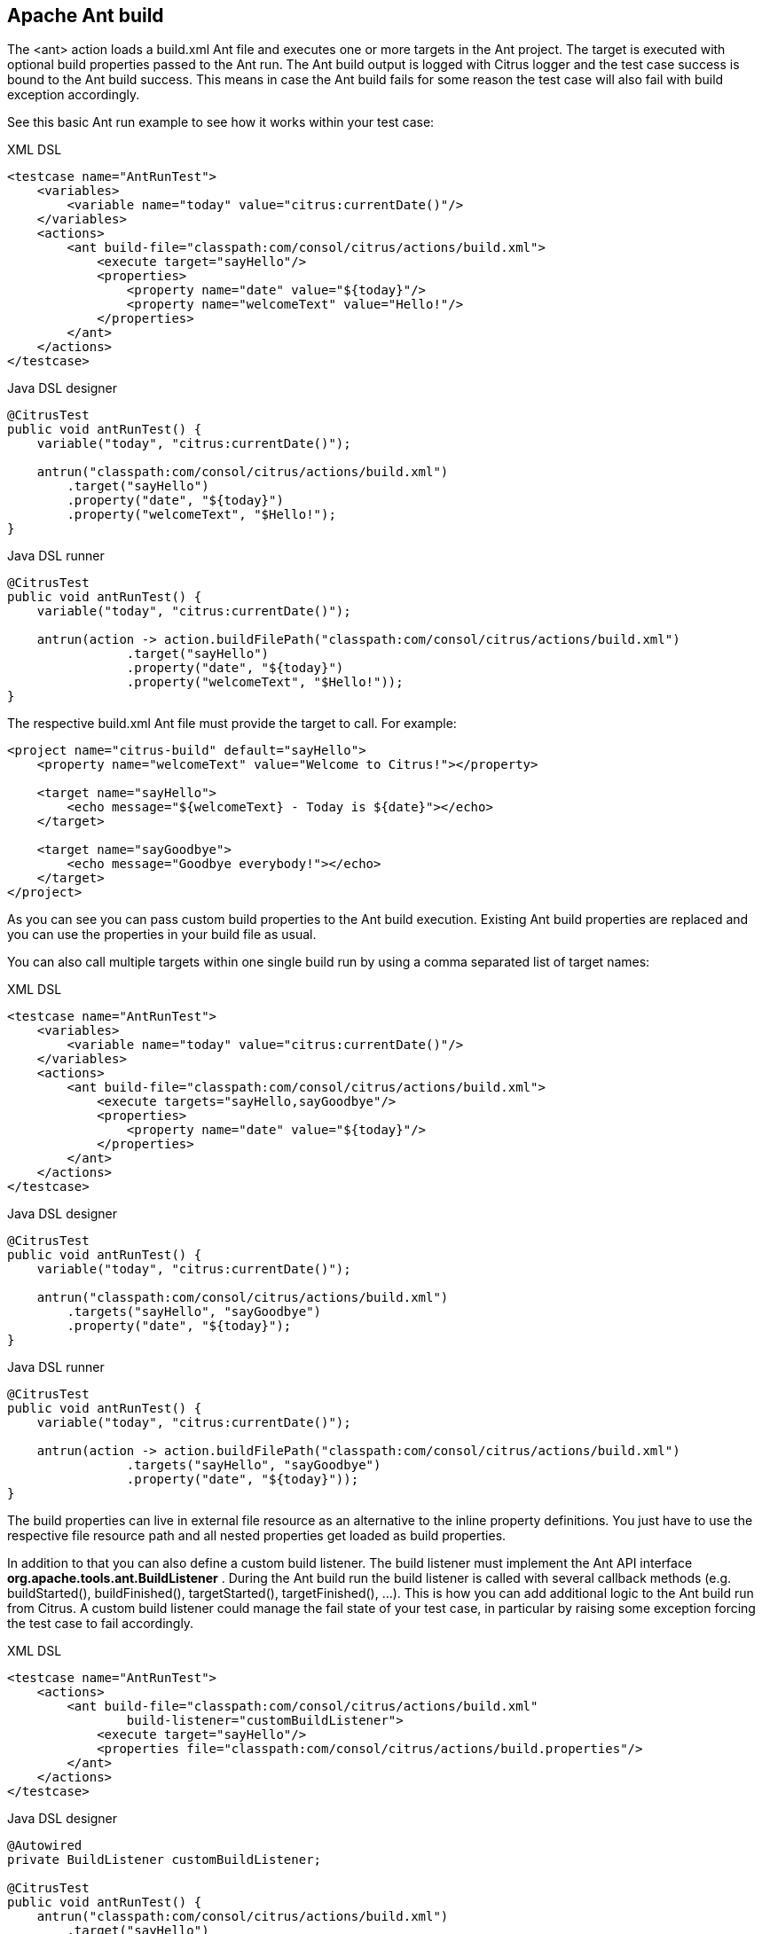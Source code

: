[[actions-ant-build]]
== Apache Ant build

The <ant> action loads a build.xml Ant file and executes one or more targets in the Ant project. The target is executed with optional build properties passed to the Ant run. The Ant build output is logged with Citrus logger and the test case success is bound to the Ant build success. This means in case the Ant build fails for some reason the test case will also fail with build exception accordingly.

See this basic Ant run example to see how it works within your test case:

.XML DSL
[source,xml]
----
<testcase name="AntRunTest">
    <variables>
        <variable name="today" value="citrus:currentDate()"/>
    </variables>
    <actions>
        <ant build-file="classpath:com/consol/citrus/actions/build.xml">
            <execute target="sayHello"/>
            <properties>
                <property name="date" value="${today}"/>
                <property name="welcomeText" value="Hello!"/>
            </properties>
        </ant>
    </actions>
</testcase>
----

.Java DSL designer
[source,java]
----
@CitrusTest
public void antRunTest() {
    variable("today", "citrus:currentDate()");
    
    antrun("classpath:com/consol/citrus/actions/build.xml")
        .target("sayHello")
        .property("date", "${today}")
        .property("welcomeText", "$Hello!");
}
----

.Java DSL runner
[source,java]
----
@CitrusTest
public void antRunTest() {
    variable("today", "citrus:currentDate()");

    antrun(action -> action.buildFilePath("classpath:com/consol/citrus/actions/build.xml")
                .target("sayHello")
                .property("date", "${today}")
                .property("welcomeText", "$Hello!"));
}
----

The respective build.xml Ant file must provide the target to call. For example:

[source,xml]
----
<project name="citrus-build" default="sayHello">
    <property name="welcomeText" value="Welcome to Citrus!"></property>
    
    <target name="sayHello">
        <echo message="${welcomeText} - Today is ${date}"></echo>
    </target>
    
    <target name="sayGoodbye">
        <echo message="Goodbye everybody!"></echo>
    </target>
</project>
----

As you can see you can pass custom build properties to the Ant build execution. Existing Ant build properties are replaced and you can use the properties in your build file as usual.

You can also call multiple targets within one single build run by using a comma separated list of target names:

.XML DSL
[source,xml]
----
<testcase name="AntRunTest">
    <variables>
        <variable name="today" value="citrus:currentDate()"/>
    </variables>
    <actions>
        <ant build-file="classpath:com/consol/citrus/actions/build.xml">
            <execute targets="sayHello,sayGoodbye"/>
            <properties>
                <property name="date" value="${today}"/>
            </properties>
        </ant>
    </actions>
</testcase>
----

.Java DSL designer
[source,java]
----
@CitrusTest
public void antRunTest() {
    variable("today", "citrus:currentDate()");
    
    antrun("classpath:com/consol/citrus/actions/build.xml")
        .targets("sayHello", "sayGoodbye")
        .property("date", "${today}");
}
----

.Java DSL runner
[source,java]
----
@CitrusTest
public void antRunTest() {
    variable("today", "citrus:currentDate()");

    antrun(action -> action.buildFilePath("classpath:com/consol/citrus/actions/build.xml")
                .targets("sayHello", "sayGoodbye")
                .property("date", "${today}"));
}
----

The build properties can live in external file resource as an alternative to the inline property definitions. You just have to use the respective file resource path and all nested properties get loaded as build properties.

In addition to that you can also define a custom build listener. The build listener must implement the Ant API interface *org.apache.tools.ant.BuildListener* . During the Ant build run the build listener is called with several callback methods (e.g. buildStarted(), buildFinished(), targetStarted(), targetFinished(), …). This is how you can add additional logic to the Ant build run from Citrus. A custom build listener could manage the fail state of your test case, in particular by raising some exception forcing the test case to fail accordingly.

.XML DSL
[source,xml]
----
<testcase name="AntRunTest">
    <actions>
        <ant build-file="classpath:com/consol/citrus/actions/build.xml" 
                build-listener="customBuildListener">
            <execute target="sayHello"/>
            <properties file="classpath:com/consol/citrus/actions/build.properties"/>
        </ant>
    </actions>
</testcase>
----

.Java DSL designer
[source,java]
----
@Autowired
private BuildListener customBuildListener;

@CitrusTest
public void antRunTest() {
    antrun("classpath:com/consol/citrus/actions/build.xml")
        .target("sayHello")
        .propertyFile("classpath:com/consol/citrus/actions/build.properties")
        .listener(customBuildListener);
}
----

.Java DSL runner
[source,java]
----
@Autowired
private BuildListener customBuildListener;

@CitrusTest
public void antRunTest() {
    antrun(action -> action.buildFilePath("classpath:com/consol/citrus/actions/build.xml")
            .target("sayHello")
            .propertyFile("classpath:com/consol/citrus/actions/build.properties")
            .listener(customBuildListener));
}
----

The *customBuildListener* used in the example above should reference a Spring bean in the Citrus application context. The bean implements the interface *org.apache.tools.ant.BuildListener* and controls the Ant build run.